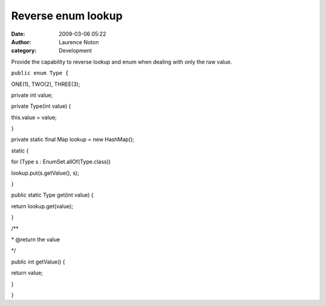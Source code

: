 Reverse enum lookup
###################
:date: 2009-03-06 05:22
:author: Laurence Noton
:category: Development

Provide the capability to reverse lookup and enum when dealing with only
the raw value.

``public enum Type {``

ONE(1), TWO(2), THREE(3);

private int value;

private Type(int value) {

this.value = value;

}

private static final Map lookup = new HashMap();

static {

for (Type s : EnumSet.allOf(Type.class))

lookup.put(s.getValue(), s);

}

public static Type get(int value) {

return lookup.get(value);

}

/\*\*

\* @return the value

\*/

public int getValue() {

return value;

}

}
